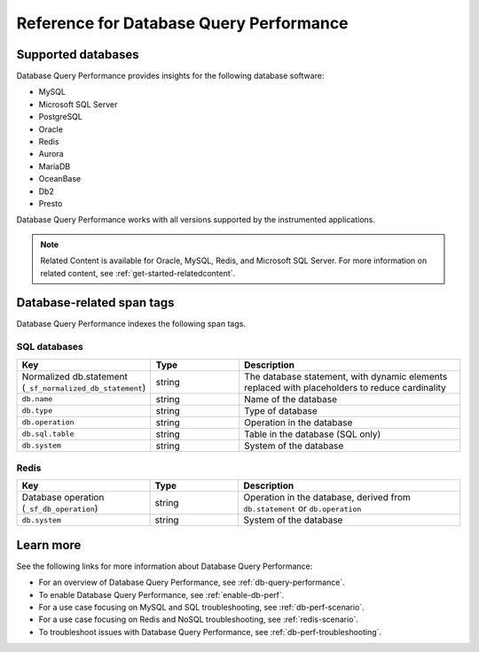 .. _db-perf-reference:

************************************************************************
Reference for Database Query Performance
************************************************************************

.. Metadata updated: 1/23/23

.. meta::
   :description: Reference material for using Database Query Performance in Splunk APM. 

.. _supported-dbs:

Supported databases
=======================

Database Query Performance provides insights for the following database software:

- MySQL
- Microsoft SQL Server
- PostgreSQL
- Oracle
- Redis
- Aurora
- MariaDB
- OceanBase
- Db2
- Presto 

Database Query Performance works with all versions supported by the instrumented applications.

.. note:: Related Content is available for Oracle, MySQL, Redis, and Microsoft SQL Server. For more information on related content, see :ref:`get-started-relatedcontent`. 

.. _db-tags:

Database-related span tags
=============================

Database Query Performance indexes the following span tags.

SQL databases
---------------------------

.. list-table::
   :header-rows: 1
   :widths: 30 20 50

   * - :strong:`Key`
     - :strong:`Type`
     - :strong:`Description`

   * - Normalized db.statement (``_sf_normalized_db_statement``)
     - string
     - The database statement, with dynamic elements replaced with placeholders to reduce cardinality

   * - ``db.name``
     - string
     - Name of the database

   * - ``db.type``
     - string
     - Type of database
    
   * - ``db.operation``
     - string
     - Operation in the database

   * - ``db.sql.table``
     - string
     - Table in the database (SQL only)

   * - ``db.system`` 
     - string
     - System of the database

Redis
---------------------------

.. list-table::
   :header-rows: 1
   :widths: 30 20 50

   * - :strong:`Key`
     - :strong:`Type`
     - :strong:`Description`

   * - Database operation (``_sf_db_operation``)
     - string
     - Operation in the database, derived from ``db.statement`` or ``db.operation``

   * - ``db.system`` 
     - string
     - System of the database

Learn more
==============

See the following links for more information about Database Query Performance: 

* For an overview of Database Query Performance, see :ref:`db-query-performance`.
* To enable Database Query Performance, see :ref:`enable-db-perf`. 
* For a use case focusing on MySQL and SQL troubleshooting, see :ref:`db-perf-scenario`. 
* For a use case focusing on Redis and NoSQL troubleshooting, see :ref:`redis-scenario`.
* To troubleshoot issues with Database Query Performance, see :ref:`db-perf-troubleshooting`. 
